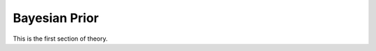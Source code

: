 .. _bayesian_prior:

==============
Bayesian Prior 
==============

This is the first section of theory.